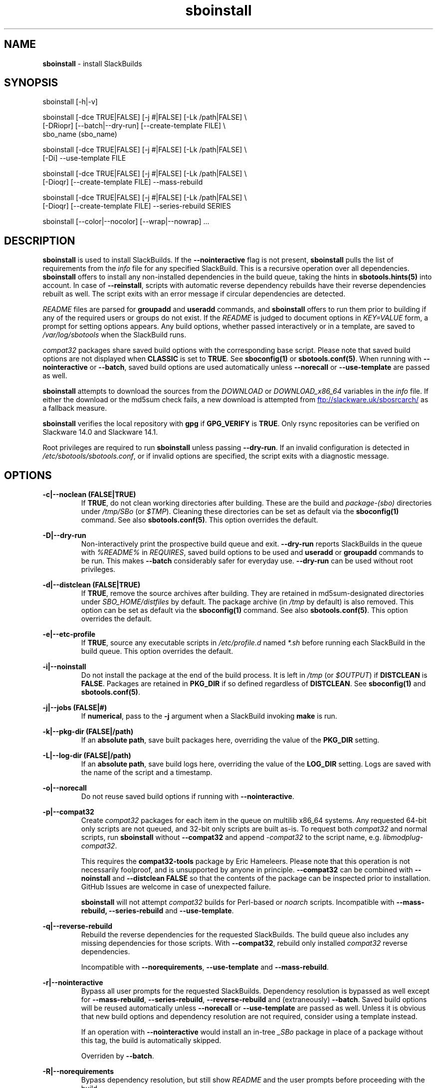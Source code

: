 .TH sboinstall 1 "Setting Orange, Bureaucracy 21, 3191 YOLD" "sbotools 3.8.1" sbotools
.SH NAME
.P
.B
sboinstall
- install SlackBuilds
.SH SYNOPSIS
.P
sboinstall [-h|-v]
.P
sboinstall [-dce TRUE|FALSE] [-j #|FALSE] [-Lk /path|FALSE] \\
           [-DRiopr] [--batch|--dry-run] [--create-template FILE] \\
           sbo_name (sbo_name)
.P
sboinstall [-dce TRUE|FALSE] [-j #|FALSE] [-Lk /path|FALSE] \\
           [-Di] --use-template FILE
.P
sboinstall [-dce TRUE|FALSE] [-j #|FALSE] [-Lk /path|FALSE] \\
           [-Dioqr] [--create-template FILE] --mass-rebuild
.P
sboinstall [-dce TRUE|FALSE] [-j #|FALSE] [-Lk /path|FALSE] \\
           [-Dioqr] [--create-template FILE] --series-rebuild SERIES
.P
sboinstall [--color|--nocolor] [--wrap|--nowrap] ...
.SH DESCRIPTION
.P
.B
sboinstall
is used to install SlackBuilds. If the
.B
--nointeractive
flag is not present,
.B
sboinstall
pulls the list of requirements from the
.I
info
file for any specified SlackBuild. This is a recursive
operation over all dependencies.
.B
sboinstall
offers to install any non-installed dependencies in
the build queue, taking the hints in
.B
sbotools.hints(5)
into account. In case of
.B
--reinstall\fR\
\&, scripts with automatic reverse dependency rebuilds have
their reverse dependencies rebuilt as well. The script exits
with an error message if circular dependencies are detected.
.P
.I
README
files are parsed for
.B
groupadd
and
.B
useradd
commands, and
.B
sboinstall
offers to run them prior to building if any of the required users
or groups do not exist. If the
.I
README
is judged to document options in
.I
KEY=VALUE
form, a prompt for setting options appears. Any
build options, whether passed interactively or in a
template, are saved to
.I
/var/log/sbotools
when the SlackBuild runs.
.P
.I
compat32
packages share saved build options with the corresponding
base script.  Please note that saved build options are not
displayed when
.B
CLASSIC
is set to
.B
TRUE\fR\
\&. See
.B
sboconfig(1)
or
.B
sbotools.conf(5)\fR\
\&. When running with
.B
--nointeractive
or
.B
--batch\fR\
\&, saved build options are used automatically unless
.B
--norecall
or
.B
--use-template
are passed as well.
.P
.B
sboinstall
attempts to download the sources from the
.I
DOWNLOAD
or
.I
DOWNLOAD_x86_64
variables in the
.I
info
file. If
either the download or the md5sum check fails, a new
download is attempted from
.UR ftp://slackware.uk/sbosrcarch/
.UE
as a fallback measure.
.P
.B
sboinstall
verifies the local repository with
.B
gpg
if
.B
GPG_VERIFY
is
.B
TRUE\fR\
\&.
Only rsync repositories can be verified on Slackware 14.0 and Slackware 14.1.
.P
Root privileges are required to run
.B
sboinstall
unless passing
.B
--dry-run\fR\
\&. If an invalid configuration is detected in
.I
/etc/sbotools/sbotools.conf\fR\
\&, or if invalid options are specified, the script
exits with a diagnostic message.
.SH OPTIONS
.P
.B
-c|--noclean (FALSE|TRUE)
.RS
If
.B
TRUE\fR\
\&, do not clean working directories after building.
These are the build and
.I
package-(sbo)
directories under
.I
/tmp/SBo
(or
.I
$TMP\fR\
). Cleaning these directories can be set as default
via the
.B
sboconfig(1)
command. See also
.B
sbotools.conf(5)\fR\
\&. This option overrides the default.
.RE
.P
.B
-D|--dry-run
.RS
Non-interactively print the prospective build queue and exit.
.B
--dry-run
reports SlackBuilds in the queue with
.I
%README%
in
.I
REQUIRES\fR\
\&, saved build options to be used and
.B
useradd
or
.B
groupadd
commands to be run. This makes
.B
--batch
considerably safer for everyday use.
.B
--dry-run
can be used without root privileges.
.RE
.P
.B
-d|--distclean (FALSE|TRUE)
.RS
If
.B
TRUE\fR\
\&, remove the source archives after building. They
are retained in md5sum-designated directories under
.I
SBO_HOME/distfiles
by default. The package archive (in
.I
/tmp
by default) is also removed. This option can be set
as default via the
.B
sboconfig(1)
command. See also
.B
sbotools.conf(5)\fR\
\&. This option overrides the default.
.RE
.P
.B
-e|--etc-profile
.RS
If
.B
TRUE\fR\
\&, source any executable scripts in
.I
/etc/profile.d
named
.I
*.sh
before running each SlackBuild in the build queue.
This option overrides the default.
.RE
.P
.B
-i|--noinstall
.RS
Do not install the package at the end of the build process.
It is left in
.I
/tmp
(or
.I
$OUTPUT\fR\
) if
.B
DISTCLEAN
is
.B
FALSE\fR\
\&. Packages are retained in
.B
PKG_DIR
if so defined regardless of
.B
DISTCLEAN\fR\
\&. See
.B
sboconfig(1)
and
.B
sbotools.conf(5)\fR\
\&.
.RE
.P
.B
-j|--jobs (FALSE|#)
.RS
If
.B
numerical\fR\
\&, pass to the
.B
-j
argument when a SlackBuild invoking
.B
make
is run.
.RE
.P
.B
-k|--pkg-dir (FALSE|/path)
.RS
If an
.B
absolute path\fR\
\&, save built packages here, overriding the value of the
.B
PKG_DIR
setting.
.RE
.P
.B
-L|--log-dir (FALSE|/path)
.RS
If an
.B
absolute path\fR\
\&, save build logs here, overriding the value of the
.B
LOG_DIR
setting. Logs are saved with the name of the script
and a timestamp.
.RE
.P
.B
-o|--norecall
.RS
Do not reuse saved build options if running with
.B
--nointeractive\fR\
\&.
.RE
.P
.B
-p|--compat32
.RS
Create
.I
compat32
packages for each item in the queue on multilib x86_64 systems.
Any requested 64-bit only scripts are not queued, and 32-bit
only scripts are built as-is. To request both
.I
compat32
and normal scripts, run
.B
sboinstall
without
.B
--compat32
and append
.I
-compat32
to the script name, e.g.
.I
libmodplug-compat32\fR\
\&.
.P
This requires the
.B
compat32-tools
package by Eric Hameleers. Please note that this operation
is not necessarily foolproof, and is unsupported by anyone
in principle.
.B
--compat32
can be combined with
.B
--noinstall
and
.B
--distclean FALSE
so that the contents of the package can be inspected prior
to installation. GitHub Issues are welcome in case of unexpected failure.

.B
sboinstall
will not attempt
.I
compat32
builds for Perl-based or
.I
noarch
scripts. Incompatible with
.B
--mass-rebuild,
.B
--series-rebuild
and
.B
--use-template\fR\
\&.
.RE
.P
.B
-q|--reverse-rebuild
.RS
Rebuild the reverse dependencies for the requested SlackBuilds.
The build queue also includes any missing dependencies for
those scripts. With
.B
--compat32\fR\
\&, rebuild only installed
.I
compat32
reverse dependencies.

Incompatible with
.B
--norequirements\fR\
\&,
.B
--use-template
and
.B
--mass-rebuild\fR\
\&.
.RE
.P
.B
-r|--nointeractive
.RS
Bypass all user prompts for the requested
SlackBuilds. Dependency resolution is bypassed
as well except for
.B
--mass-rebuild\fR\
\&,
.B
--series-rebuild\fR\
\&,
.B
--reverse-rebuild
and (extraneously)
.B
--batch\fR\
\&. Saved build options will be reused automatically unless
.B
--norecall
or
.B
--use-template
are passed as well. Unless it is obvious that new build options and
dependency resolution are not required, consider using a template instead.

If an operation with
.B
--nointeractive
would install an in-tree
.I
_SBo
package in place of a package without this tag, the build is automatically
skipped.

Overriden by
.B
--batch\fR\
\&.
.RE
.P
.B
-R|--norequirements
.RS
Bypass dependency resolution, but still show
.I
README
and the
user prompts before proceeding with the build.

Incompatible with
.B
--batch\fR\
\&.
.RE
.P
.B
--reinstall
.RS
Offer to reinstall all packages in the build queue. If any of the packages
have automatic reverse dependency rebuild requests, rebuild their reverese
dependency queues as well. See
.B
sbohints(1)
or
.B
sbotools.hints(5)\fR\
\&.
.RE
.P
.B
--create-template (FILE)
.RS
Create a template for one or more SlackBuilds including any
pre-build commands and build options and save to the specified
.B
FILE\fR\
\&.
.RE
.P
.B
--use-template (FILE)
.RS
Build using the template saved to
.B
FILE.
This disables all user prompts.

Incompatible with
.B
--compat32\fR\
\&,
.B
--series-rebuild\fR\
\&,
.B
--mass-rebuild
and
.B
--reverse-rebuild\fR\
\&. To make
.I
compat32
packages from a template, consider using
.B
--create-template
with
.B
--compat32
first.
.RE
.P
.B
--mass-rebuild
.RS
Generate build queues, rebuild and reinstall all in-tree
.I
_SBo
SlackBuilds. This is generally only useful when the Slackware
version has been upgraded or (occasionally) on -current. New
SlackBuilds may be installed when dependencies have been added.

In combination with
.B
--nointeractive
and
.B
--batch\fR\
\&, saved build options are reused automatically.

Incompatible with
.B
--series-rebuild\fR\
\&,
.B
--reverse-rebuild\fR\
\&,
.B
--compat32\fR\
\&,
.B
--use-template
and
.B
--norequirements\fR\
\&.

If the mass rebuild process is interrupted after downloading has
been completed, whether by signal or by build failure, a template named
.I
resume.temp
is saved to
.B
SBO_HOME\fR\
\&. If this file is present, the mass rebuild restarts from
the script after the script that failed when
.B
--mass-rebuild
is used again.
.RE
.P
.B
--series-rebuild (SERIES)
.RS
Generate build queues, rebuild and reinstall all in-tree
.I
_SBo
SlackBuilds from the
.B
SERIES
series. In combination with
.B
--reverse-rebuild\fR\
\&, rebuild and reinstall reverse dependencies of these scripts
as well. This is most potentially useful on Slackware -current for
the
.B
python\fR\
\&,
.B
perl\fR\
\&,
.B
ruby
and
.B
haskell
series.

In combination with
.B
--nointeractive
and
.B
--batch\fR\
\&,
saved build options are reused automatically.
.P
Incompatible with
.B
--compat32\fR\
\&,
.B
--use-template\fR\
\&,
.B
--mass-rebuild
and
.B
--norequirements\fR\
\&.
.RE
.P
.B
--batch
.RS
Bypass all user prompts for the requested SlackBuilds, but perform dependency
resolution, even if none of
.B
--mass-rebuild\fR\
\&,
.B
--series-rebuild
or
.B
--reverse-rebuild
are passed. Any saved build options are used again unless
.B
--norecall
is passed as well. If a script calls for
.B
useradd
or
.B
groupadd\fR\
\&,
.B
sboinstall
exits with an informative message if any specified user and group does not
exist.

This flag is not to be taken lightly, as it can cause new dependencies
to be installed without prompting. Usage in a production environment
without a well-maintained
.B
sbotools.hints(5)
file or with unfamiliar scripts is not advised. Consider running
.B
sboinstall
with
.B
--dry-run
first, which prints the
.B
--batch
build queue and exits, to verify the upcoming operation.

Incompatible with
.B
--norequirements
and overrides
.B
--nointeractive\fR\
\&.
.RE
.P
.B
-h|--help
.RS
Show help information.
.RE
.P
.B
-v|--version
.RS
Show version information.
.RE
.P
.B
--color
.RS
Turn on
.B
sbotools
color output. See also
.B
sbotools.colors(5)\fR\
\&.
.RE
.P
.B
--nocolor
.RS
Turn off
.B
sbotools
color output.
.RE
.P
.B
--wrap
.RS
Turn on
.B
sbotools
word wrapping (default).
.RE
.P
.B
--nowrap
.RS
Turn off
.B
sbotools
word wrapping.
.RE
.SH VARIABLES
.P
Beyond the options contained in
.I
README
files, certain variables are relevant to nearly all SlackBuilds,
and can be used when running
.B
sboinstall\fR\
\&.
.P
.B
ARCH
.RS
.B
ARCH
passes a CPU architecture to the build process, and is mostly used
to build
.B
i?86
packages on
.B
x86_64
machines and
.I
compat32
packages.
.B
sboinstall
does not require
.B
ARCH
to build
.I
compat32
packages, instead using
.B
setarch(1)\fR\
\&. This process is not necessarily bug-free;
please do not hesitate to report
.I
compat32
issues.
.RE
.P
.B
BUILD
.RS
.B
BUILD
sets the build number. Although it can be supplied at the command line
without compromising the build, please note that unless
.B
CLASSIC
or
.B
BUILD_IGNORE
are set,
.B
sbocheck(1)
and
.B
sboupgrade(1)
will report the installed package as upgradable.
.RE
.P
.B
OUTPUT
.RS
.B
OUTPUT
is the directory where the package, source and working directories
are created,
.I
/tmp
by default.
.B
sboinstall
recognizes user-supplied values. Please note that packages are saved in the directory
specified by
.B
PKG_DIR
if set.
.RE
.P
.B
PKGTYPE
.RS
The
.B
PKGTYPE
variable sets the compression method for the resulting package.
.B
makepkg(1)
supports a number of values, including
.B
tgz
(the
.B
SlackBuilds.org
default),
.B
tar.gz\fR\
\&,
.B
txz\fR\
\&,
.B
tar.xz\fR\
\&,
.B
tbz\fR\
\&,
.B
tar.bz2\fR\
\&,
.B
tlz\fR\
\&,
.B
tar.lz
and
.B
tar.lzma\fR\
\&. Any of these can be used without issue.
.RE
.P
.B
TAG
.RS
.B
TAG
sets the tag at the end of the package name,
.B
_SBo
by default. Its use is not advisable with
.B
sboinstall\fR\
\&. If a different tag is supplied,
.B
sbocheck(1)
and
.B
sboupgrade(1)
will fail to report upgrades for the installed package.
.RE
.P
.B
TMP
.RS
.B
TMP
is
.B
/tmp/SBo\fR\
\&, the directory where the source and working directories are created.
.B
sboinstall
recognizes user-supplied values. Please note that packages are saved in the directory
specified by
.B
PKG_DIR
if set.
.RE
.P
.B
VERSION
.RS
.B
VERSION
sets the version number. If changed at the command line, the SlackBuild is highly
unlikely to build successfully. To build a different version, consider using the
directory specified in
.B
LOCAL_OVERRIDES\fR\
\&.
.RE
.SH EXIT CODES
.P
.B
sboinstall
can exit with the following codes:
.RS

0:  all operations were succesful.
.RE
.RS
1:  a usage error occured, such as specifying invalid options.
.RE
.RS
2:  a script or module error occurred.
.RE
.RS
3:  a SlackBuild exited non-zero.
.RE
.RS
4:  unable to md5sum verify the source file(s).
.RE
.RS
5:  unable to download the source file(s).
.RE
.RS
6:  unable to obtain a required file handle.
.RE
.RS
7:  unable to get required info from the
.I
info
file.
.RE
.RS
8:  unable to unset the exec-on-close bit on a temporary file.
.RE
.RS
9:  multilib has not been set up (where required).
.RE
.RS
10:
.B
convertpkg-compat32
exited non-zero.
.RE
.RS
11: the
.B
convertpkg-compat32
script cannot be found (where required).
.RE
.RS
12: interrupt signal received.
.RE
.RS
13: circular dependencies detected.
.RE
.RS
14: in
.B
batch\fR\
\&,
.B
nointeractive
or
.B
dry-run\fR\
\&, required user or group missing.
.RE
.RS
15: GPG verification failed.
.RE
.RS
16: reading keyboard input failed.
.RE
.SH BUGS
.P
None known. If found, Issues and Pull Requests to
.UR https://github.com/pghvlaans/sbotools/
.UE
are always welcome.
.SH SEE ALSO
.P
sbocheck(1), sboclean(1), sboconfig(1), sbofind(1), sbohints(1), sboremove(1), sboupgrade(1), sbotools.colors(5), sbotools.conf(5), sbotools.hints(5), gpg(1), setarch(1)
.SH AUTHORS
.P
Jacob Pipkin <j@dawnrazor.net>
.P
Luke Williams <xocel@iquidus.org>
.P
Andreas Guldstrand <andreas.guldstrand@gmail.com>
.SH MAINTAINER
.P
K. Eugene Carlson <kvngncrlsn@gmail.com>
